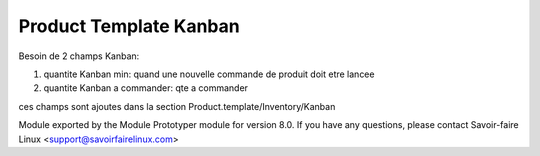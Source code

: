 Product Template Kanban
=======================

Besoin de 2 champs Kanban:

1. quantite Kanban min: quand une nouvelle commande de produit doit etre lancee
2. quantite Kanban a commander: qte a commander

ces champs sont ajoutes dans la section Product.template/Inventory/Kanban

.. image:: /product_template_kanban/static/img/product_template_form_view.png

Module exported by the Module Prototyper module for version 8.0.
If you have any questions, please contact Savoir-faire Linux
<support@savoirfairelinux.com>

